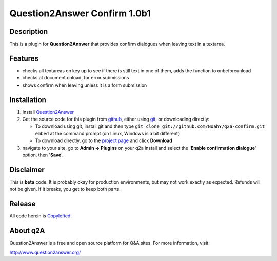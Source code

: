 ===========================
Question2Answer Confirm 1.0b1
===========================
-----------
Description
-----------
This is a plugin for **Question2Answer** that provides confirm dialogues when leaving text in a textarea.

--------
Features
--------
- checks all textareas on key up to see if there is still text in one of them, adds the function to onbeforeunload
- checks at document.onload, for error submissions
- shows confirm when leaving unless it is a form submission

------------
Installation
------------
#. Install Question2Answer_
#. Get the source code for this plugin from github_, either using git_, or downloading directly:

   - To download using git, install git and then type 
     ``git clone git://github.com/NoahY/q2a-confirm.git embed``
     at the command prompt (on Linux, Windows is a bit different)
   - To download directly, go to the `project page`_ and click **Download**

#. navigate to your site, go to **Admin -> Plugins** on your q2a install and select the '**Enable confirmation dialogue**' option, then '**Save**'.

.. _Question2Answer: http://www.question2answer.org/install.php
.. _git: http://git-scm.com/
.. _github:
.. _project page: https://github.com/NoahY/q2a-confirm

----------
Disclaimer
----------
This is **beta** code.  It is probably okay for production environments, but may not work exactly as expected.  Refunds will not be given.  If it breaks, you get to keep both parts.

-------
Release
-------
All code herein is Copylefted_.

.. _Copylefted: http://en.wikipedia.org/wiki/Copyleft

---------
About q2A
---------
Question2Answer is a free and open source platform for Q&A sites. For more information, visit:

http://www.question2answer.org/

